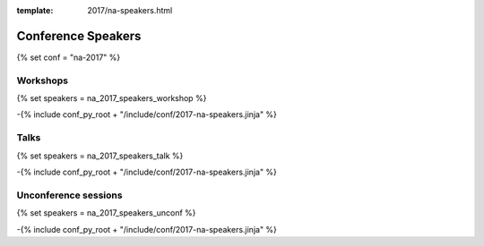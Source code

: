 :template: 2017/na-speakers.html

Conference Speakers
===================

{% set conf = "na-2017" %}

Workshops
----------

{% set speakers = na_2017_speakers_workshop %}

-{% include conf_py_root + "/include/conf/2017-na-speakers.jinja" %}

Talks
----------

{% set speakers = na_2017_speakers_talk %}

-{% include conf_py_root + "/include/conf/2017-na-speakers.jinja" %}

Unconference sessions
----------------------

{% set speakers = na_2017_speakers_unconf %}

-{% include conf_py_root + "/include/conf/2017-na-speakers.jinja" %}
